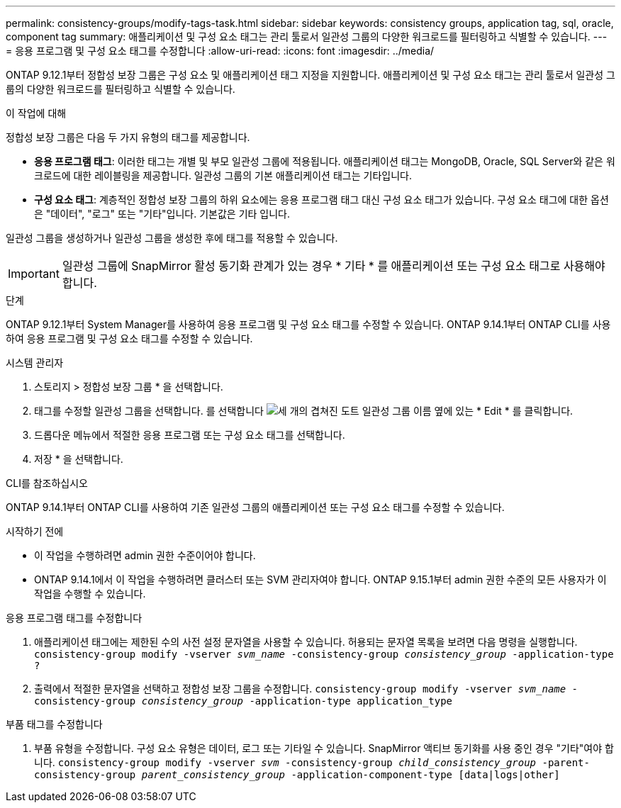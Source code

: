 ---
permalink: consistency-groups/modify-tags-task.html 
sidebar: sidebar 
keywords: consistency groups, application tag, sql, oracle, component tag 
summary: 애플리케이션 및 구성 요소 태그는 관리 툴로서 일관성 그룹의 다양한 워크로드를 필터링하고 식별할 수 있습니다. 
---
= 응용 프로그램 및 구성 요소 태그를 수정합니다
:allow-uri-read: 
:icons: font
:imagesdir: ../media/


[role="lead"]
ONTAP 9.12.1부터 정합성 보장 그룹은 구성 요소 및 애플리케이션 태그 지정을 지원합니다. 애플리케이션 및 구성 요소 태그는 관리 툴로서 일관성 그룹의 다양한 워크로드를 필터링하고 식별할 수 있습니다.

.이 작업에 대해
정합성 보장 그룹은 다음 두 가지 유형의 태그를 제공합니다.

* ** 응용 프로그램 태그**: 이러한 태그는 개별 및 부모 일관성 그룹에 적용됩니다. 애플리케이션 태그는 MongoDB, Oracle, SQL Server와 같은 워크로드에 대한 레이블링을 제공합니다. 일관성 그룹의 기본 애플리케이션 태그는 기타입니다.
* ** 구성 요소 태그**: 계층적인 정합성 보장 그룹의 하위 요소에는 응용 프로그램 태그 대신 구성 요소 태그가 있습니다. 구성 요소 태그에 대한 옵션은 "데이터", "로그" 또는 "기타"입니다. 기본값은 기타 입니다.


일관성 그룹을 생성하거나 일관성 그룹을 생성한 후에 태그를 적용할 수 있습니다.


IMPORTANT: 일관성 그룹에 SnapMirror 활성 동기화 관계가 있는 경우 * 기타 * 를 애플리케이션 또는 구성 요소 태그로 사용해야 합니다.

.단계
ONTAP 9.12.1부터 System Manager를 사용하여 응용 프로그램 및 구성 요소 태그를 수정할 수 있습니다. ONTAP 9.14.1부터 ONTAP CLI를 사용하여 응용 프로그램 및 구성 요소 태그를 수정할 수 있습니다.

[role="tabbed-block"]
====
.시스템 관리자
--
. 스토리지 > 정합성 보장 그룹 * 을 선택합니다.
. 태그를 수정할 일관성 그룹을 선택합니다. 를 선택합니다 image:icon_kabob.gif["세 개의 겹쳐진 도트"] 일관성 그룹 이름 옆에 있는 * Edit * 를 클릭합니다.
. 드롭다운 메뉴에서 적절한 응용 프로그램 또는 구성 요소 태그를 선택합니다.
. 저장 * 을 선택합니다.


--
.CLI를 참조하십시오
--
ONTAP 9.14.1부터 ONTAP CLI를 사용하여 기존 일관성 그룹의 애플리케이션 또는 구성 요소 태그를 수정할 수 있습니다.

.시작하기 전에
* 이 작업을 수행하려면 admin 권한 수준이어야 합니다.
* ONTAP 9.14.1에서 이 작업을 수행하려면 클러스터 또는 SVM 관리자여야 합니다. ONTAP 9.15.1부터 admin 권한 수준의 모든 사용자가 이 작업을 수행할 수 있습니다.


.응용 프로그램 태그를 수정합니다
. 애플리케이션 태그에는 제한된 수의 사전 설정 문자열을 사용할 수 있습니다. 허용되는 문자열 목록을 보려면 다음 명령을 실행합니다.
`consistency-group modify -vserver _svm_name_ -consistency-group _consistency_group_ -application-type ?`
. 출력에서 적절한 문자열을 선택하고 정합성 보장 그룹을 수정합니다.
`consistency-group modify -vserver _svm_name_ -consistency-group _consistency_group_ -application-type application_type`


.부품 태그를 수정합니다
. 부품 유형을 수정합니다. 구성 요소 유형은 데이터, 로그 또는 기타일 수 있습니다. SnapMirror 액티브 동기화를 사용 중인 경우 "기타"여야 합니다.
`consistency-group modify -vserver _svm_ -consistency-group _child_consistency_group_ -parent-consistency-group _parent_consistency_group_ -application-component-type [data|logs|other]`


--
====